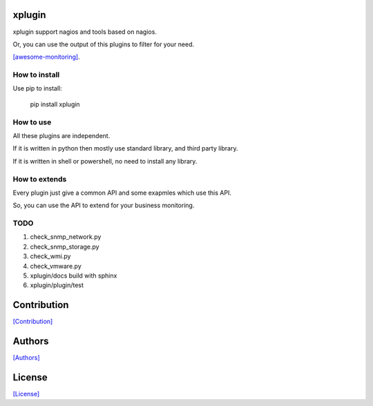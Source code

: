 =======
xplugin
=======

xplugin support nagios and tools based on nagios.

Or, you can use the output of this plugins to filter for your need.

`[awesome-monitoring] <https://github.com/crazy-canux/awesome-monitoring>`_.

--------------
How to install
--------------

Use pip to install:

    pip install xplugin

----------
How to use
----------

All these plugins are independent.

If it is written in python then mostly use standard library, and third party library.

If it is written in shell or powershell, no need to install any library.

--------------
How to extends
--------------

Every plugin just give a common API and some exapmles which use this API.

So, you can use the API to extend for your business monitoring.

-----
TODO
-----

1. check_snmp_network.py
2. check_snmp_storage.py
3. check_wmi.py
4. check_vmware.py
5. xplugin/docs build with sphinx
6. xplugin/plugin/test

============
Contribution
============

`[Contribution] <https://github.com/crazy-canux/xplugin/blob/master/CONTRIBUTING.rst>`_

=======
Authors
=======

`[Authors] <https://github.com/crazy-canux/xplugin/blob/master/AUTHORS.rst>`_

=======
License
=======

`[License] <https://github.com/crazy-canux/xPlugin_Monitoring/blob/master/LICENSE>`_
